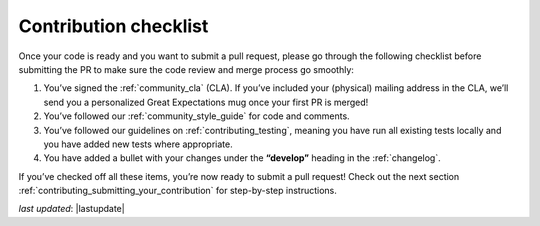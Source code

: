 .. _contributing_contribution_checklist:


Contribution checklist
=======================

Once your code is ready and you want to submit a pull request, please go through the following checklist before submitting the PR to make sure the code review and merge process go smoothly:

1. You’ve signed the :ref:`community_cla` (CLA). If you’ve included your (physical) mailing address in the CLA, we’ll send you a personalized Great Expectations mug once your first PR is merged!
2. You’ve followed our :ref:`community_style_guide` for code and comments.
3. You’ve followed our guidelines on :ref:`contributing_testing`, meaning you have run all existing tests locally and you have added new tests where appropriate.
4. You have added a bullet with your changes under the **“develop”** heading in the :ref:`changelog`.

If you’ve checked off all these items, you’re now ready to submit a pull request! Check out the next section :ref:`contributing_submitting_your_contribution` for step-by-step instructions.


*last updated*: |lastupdate|
